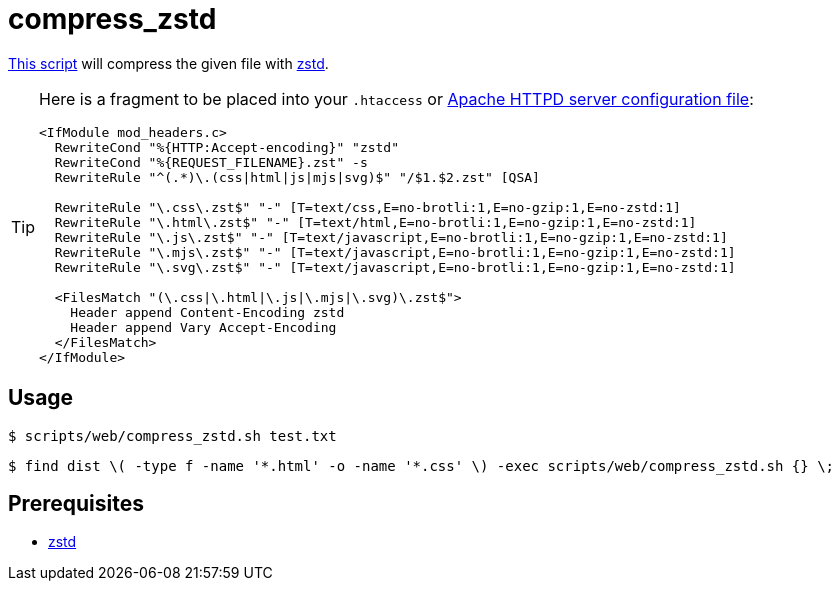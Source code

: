 // SPDX-FileCopyrightText: © 2024 Sebastian Davids <sdavids@gmx.de>
// SPDX-License-Identifier: Apache-2.0
= compress_zstd
:script_url: https://github.com/sdavids/sdavids-shell-misc/blob/main/scripts/web/compress_zstd.sh

{script_url}[This script^] will compress the given file with https://github.com/facebook/zstd[zstd].

[TIP]
====
Here is a fragment to be placed into your `.htaccess` or https://httpd.apache.org/docs/current/configuring.html[Apache HTTPD server configuration file]:

[,text]
----
<IfModule mod_headers.c>
  RewriteCond "%{HTTP:Accept-encoding}" "zstd"
  RewriteCond "%{REQUEST_FILENAME}.zst" -s
  RewriteRule "^(.*)\.(css|html|js|mjs|svg)$" "/$1.$2.zst" [QSA]

  RewriteRule "\.css\.zst$" "-" [T=text/css,E=no-brotli:1,E=no-gzip:1,E=no-zstd:1]
  RewriteRule "\.html\.zst$" "-" [T=text/html,E=no-brotli:1,E=no-gzip:1,E=no-zstd:1]
  RewriteRule "\.js\.zst$" "-" [T=text/javascript,E=no-brotli:1,E=no-gzip:1,E=no-zstd:1]
  RewriteRule "\.mjs\.zst$" "-" [T=text/javascript,E=no-brotli:1,E=no-gzip:1,E=no-zstd:1]
  RewriteRule "\.svg\.zst$" "-" [T=text/javascript,E=no-brotli:1,E=no-gzip:1,E=no-zstd:1]

  <FilesMatch "(\.css|\.html|\.js|\.mjs|\.svg)\.zst$">
    Header append Content-Encoding zstd
    Header append Vary Accept-Encoding
  </FilesMatch>
</IfModule>
----
====

== Usage

[,shell]
----
$ scripts/web/compress_zstd.sh test.txt
----

[,console]
----
$ find dist \( -type f -name '*.html' -o -name '*.css' \) -exec scripts/web/compress_zstd.sh {} \;
----

== Prerequisites

* xref:developer-guide::dev-environment/dev-installation.adoc#zstd[zstd]
